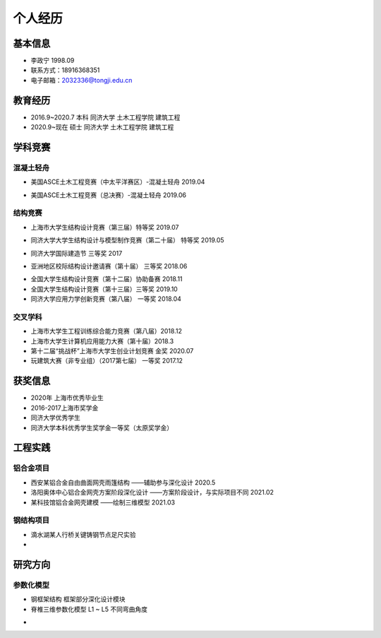 .. _center个人经历:

个人经历
========

基本信息
--------

-  李政宁 1998.09

-  联系方式：18916368351

-  电子邮箱：\ 2032336@tongji.edu.cn

教育经历
--------

-  2016.9~2020.7 本科 同济大学 土木工程学院 建筑工程

-  2020.9~现在 硕士 同济大学 土木工程学院 建筑工程

学科竞赛
--------

混凝土轻舟
~~~~~~~~~~

-  美国ASCE土木工程竞赛（中太平洋赛区）-混凝土轻舟 2019.04
.. image::  https://img-1304551441.cos.ap-shanghai.myqcloud.com/20210527003524.png
	:width: 500

-  美国ASCE土木工程竞赛（总决赛）-混凝土轻舟 2019.06
.. image::  https://img-1304551441.cos.ap-shanghai.myqcloud.com/20210527003745.png
	:width: 500

结构竞赛
~~~~~~~~

-  上海市大学生结构设计竞赛（第三届）特等奖 2019.07
.. image::  https://img-1304551441.cos.ap-shanghai.myqcloud.com/20210527003326.png
	:width: 500

-  同济大学大学生结构设计与模型制作竞赛（第二十届） 特等奖 2019.05
.. image::  https://img-1304551441.cos.ap-shanghai.myqcloud.com/20210527002629.jpg
	:width: 500

-  同济大学国际建造节 三等奖 2017
.. image::  https://img-1304551441.cos.ap-shanghai.myqcloud.com/20210527003006.png
	:width: 500

-  亚洲地区校际结构设计邀请赛（第十届） 三等奖 2018.06
.. image::  https://img-1304551441.cos.ap-shanghai.myqcloud.com/image-20210527123154000.png
	:width: 500

-  全国大学生结构设计竞赛（第十二届）协助备赛 2018.11

-  全国大学生结构设计竞赛（第十三届）三等奖 2019.10

-  同济大学应用力学创新竞赛（第八届） 一等奖 2018.04

交叉学科
~~~~~~~~

-  上海市大学生工程训练综合能力竞赛（第八届）2018.12

-  上海市大学生计算机应用能力大赛（第十届）2018.3

-  第十二届“挑战杯”上海市大学生创业计划竞赛 金奖 2020.07

-  玩建筑大赛（非专业组）（2017第七届） 一等奖 2017.12

获奖信息
--------

-  2020年 上海市优秀毕业生

-  2016-2017上海市奖学金

-  同济大学优秀学生

-  同济大学本科优秀学生奖学金一等奖（太原奖学金）

工程实践
--------

铝合金项目
~~~~~~~~~~

-  西安某铝合金自由曲面网壳雨篷结构 ——辅助参与深化设计 2020.5

-  洛阳奥体中心铝合金网壳方案阶段深化设计 ——方案阶段设计，与实际项目不同
   2021.02

-  某科技馆铝合金网壳建模 ——绘制三维模型 2021.03

钢结构项目
~~~~~~~~~~

-  滴水湖某人行桥关键铸钢节点足尺实验

-  

研究方向
--------

参数化模型
~~~~~~~~~~

-  钢框架结构 框架部分深化设计模块

-  脊椎三维参数化模型 L1 ~ L5 不同弯曲角度
.. image::  https://img-1304551441.cos.ap-shanghai.myqcloud.com/image-20210527202420043.png
	:width: 500
.. image::  https://img-1304551441.cos.ap-shanghai.myqcloud.com/yaozhui.gif
	:width: 500
-  
